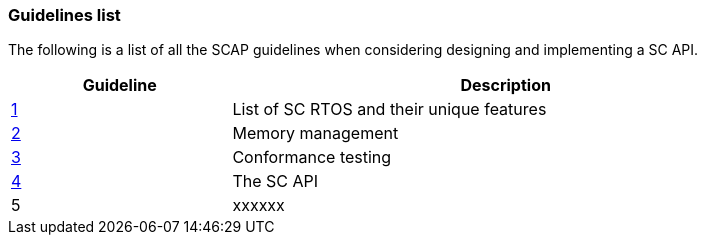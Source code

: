 // (C) Copyright 2014-2017 The Khronos Group Inc. All Rights Reserved.
// Khronos Group Safety Critical API Development SCAP
// document
// 
// Text format: asciidoc 8.6.9
// Editor:      Asciidoc Book Editor
//
// Description: Guidelines 3.1 Guidelines  list
//
// Notes: The hyperlink ID, <<b?????,?>> for each requirement orguideline in 
//        this documents is a representaion of Khronos SCAP Bugzilla issue 
//        tracking number. The letter 'b' before the number must be present for 
//        Asciidoc to accept and create a hyperlink.

:Author: Illya Rudkin (spec editor)
:Author Initials: IOR
:Revision: 0.01

=== Guidelines list

The following is a list of all the SCAP guidelines when considering designing and implementing a SC API.

[cols="^4,10", width="90%", options="header", frame="topbot"]
|=============================
|Guideline | Description 
|<<b15008,1>>  | List of SC RTOS and their unique features
|<<b15991,2>>  | Memory management
|<<b15993,3>>  | Conformance testing
|<<b16012,4>>  | The SC API
|5  | [red yellow-background]#xxxxxx#
|=============================